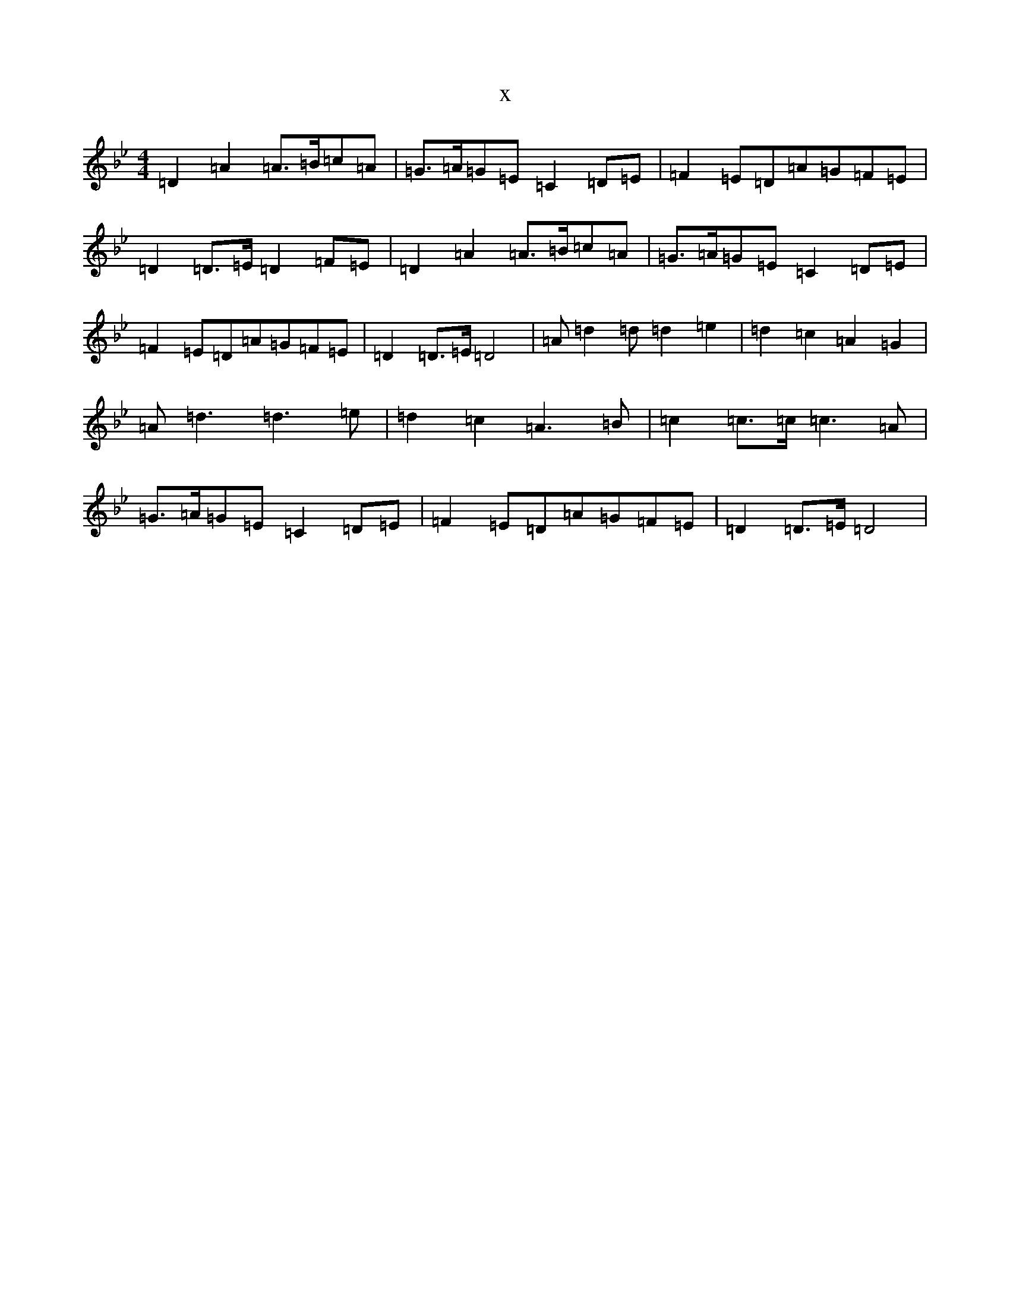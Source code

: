 X:18516
T:x
L:1/8
M:4/4
K: C Dorian
=D2=A2=A>=B=c=A|=G>=A=G=E=C2=D=E|=F2=E=D=A=G=F=E|=D2=D>=E=D2=F=E|=D2=A2=A>=B=c=A|=G>=A=G=E=C2=D=E|=F2=E=D=A=G=F=E|=D2=D>=E=D4|=A=d2=d=d2=e2|=d2=c2=A2=G2|=A=d3=d3=e|=d2=c2=A3=B|=c2=c>=c=c3=A|=G>=A=G=E=C2=D=E|=F2=E=D=A=G=F=E|=D2=D>=E=D4|